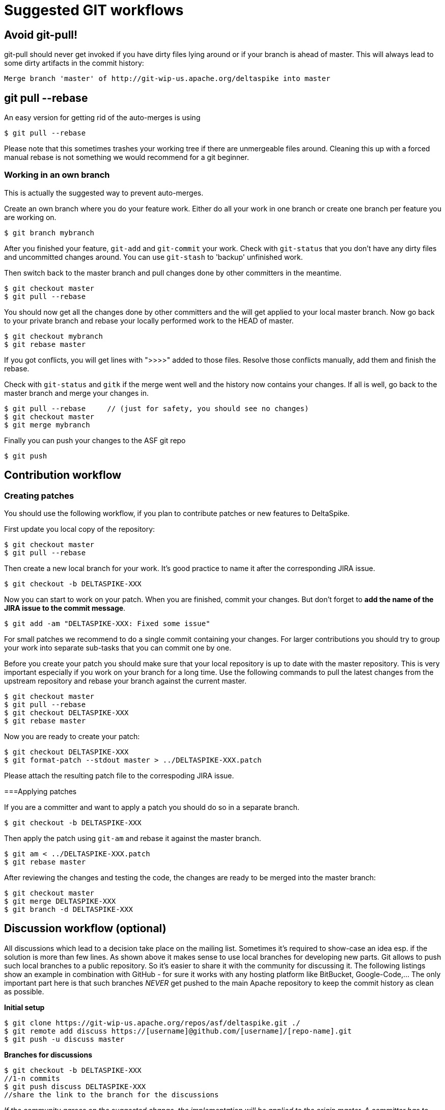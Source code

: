 = Suggested GIT workflows

:Notice: Licensed to the Apache Software Foundation (ASF) under one or more contributor license agreements. See the NOTICE file distributed with this work for additional information regarding copyright ownership. The ASF licenses this file to you under the Apache License, Version 2.0 (the "License"); you may not use this file except in compliance with the License. You may obtain a copy of the License at. http://www.apache.org/licenses/LICENSE-2.0 . Unless required by applicable law or agreed to in writing, software distributed under the License is distributed on an "AS IS" BASIS, WITHOUT WARRANTIES OR  CONDITIONS OF ANY KIND, either express or implied. See the License for the specific language governing permissions and limitations under the License.

== Avoid git-pull!

git-pull should never get invoked if you have dirty files lying around
or if your branch is ahead of master. This will always lead to some
dirty artifacts in the commit history:

----------------------------------------------------------------------------
Merge branch 'master' of http://git-wip-us.apache.org/deltaspike into master
----------------------------------------------------------------------------


== git pull --rebase


An easy version for getting rid of the auto-merges is using

[source,bash]
--------------------
$ git pull --rebase
--------------------

Please note that this sometimes trashes your working tree if there are
unmergeable files around. Cleaning this up with a forced manual rebase
is not something we would recommend for a git beginner.


=== Working in an own branch


This is actually the suggested way to prevent auto-merges.

Create an own branch where you do your feature work. Either do all your
work in one branch or create one branch per feature you are working on.

[source,bash]
----------------------
$ git branch mybranch
----------------------

After you finished your feature, `git-add` and `git-commit` your work.
Check with `git-status` that you don't have any dirty files and
uncommitted changes around. You can use `git-stash` to 'backup'
unfinished work.

Then switch back to the master branch and pull changes done by other
committers in the meantime.

----------------------
$ git checkout master
$ git pull --rebase
----------------------

You should now get all the changes done by other committers and the will
get applied to your local master branch. Now go back to your private
branch and rebase your locally performed work to the HEAD of master.

------------------------
$ git checkout mybranch
$ git rebase master
------------------------

If you got conflicts, you will get lines with ">>>>" added to those
files. Resolve those conflicts manually, add them and finish the rebase.

Check with `git-status` and `gitk` if the merge went well and the
history now contains your changes. If all is well, go back to the master
branch and merge your changes in.

------------------------------------------------------------------------
$ git pull --rebase     // (just for safety, you should see no changes)
$ git checkout master
$ git merge mybranch
------------------------------------------------------------------------

Finally you can push your changes to the ASF git repo

-----------
$ git push
-----------


== Contribution workflow


=== Creating patches


You should use the following workflow, if you plan to contribute patches or new features to DeltaSpike.

First update you local copy of the repository:

----------------------
$ git checkout master
$ git pull --rebase
----------------------

Then create a new local branch for your work. It's good practice to name it after the corresponding JIRA issue.

---------------------------------
$ git checkout -b DELTASPIKE-XXX
---------------------------------

Now you can start to work on your patch. When you are finished, commit
your changes. But don't forget to **add the name of the JIRA issue to
the commit message**.

-------------------------------------------------
$ git add -am "DELTASPIKE-XXX: Fixed some issue"
-------------------------------------------------

For small patches we recommend to do a single commit containing your
changes. For larger contributions you should try to group your work into
separate sub-tasks that you can commit one by one.

Before you create your patch you should make sure that your local
repository is up to date with the master repository. This is very
important especially if you work on your branch for a long time. Use the
following commands to pull the latest changes from the upstream
repository and rebase your branch against the current master.

[source,bash]
------------------------------
$ git checkout master
$ git pull --rebase
$ git checkout DELTASPIKE-XXX
$ git rebase master
------------------------------

Now you are ready to create your patch:

[source,bash]
--------------------------------------------------------------
$ git checkout DELTASPIKE-XXX
$ git format-patch --stdout master > ../DELTASPIKE-XXX.patch 
--------------------------------------------------------------

Please attach the resulting patch file to the correspoding JIRA issue.

===Applying patches


If you are a committer and want to apply a patch you should do so in a
separate branch.

---------------------------------
$ git checkout -b DELTASPIKE-XXX
---------------------------------

Then apply the patch using `git-am` and rebase it against the master
branch.

------------------------------------
$ git am < ../DELTASPIKE-XXX.patch 
$ git rebase master
------------------------------------

After reviewing the changes and testing the code, the changes are ready
to be merged into the master branch:

-------------------------------
$ git checkout master
$ git merge DELTASPIKE-XXX
$ git branch -d DELTASPIKE-XXX
-------------------------------


== Discussion workflow (optional)


All discussions which lead to a decision take place on the mailing list.
Sometimes it's required to show-case an idea esp. if the solution is
more than few lines. As shown above it makes sense to use local branches
for developing new parts. Git allows to push such local branches to a
public repository. So it's easier to share it with the community for
discussing it. The following listings show an example in combination
with GitHub - for sure it works with any hosting platform like
BitBucket, Google-Code,... The only important part here is that such
branches _NEVER_ get pushed to the main Apache repository to keep the
commit history as clean as possible.

*Initial setup*

[source,bash]
----------------------------------------------------------------------------------
$ git clone https://git-wip-us.apache.org/repos/asf/deltaspike.git ./
$ git remote add discuss https://[username]@github.com/[username]/[repo-name].git
$ git push -u discuss master
----------------------------------------------------------------------------------

*Branches for discussions*

[source,bash]
--------------------------------------------------
$ git checkout -b DELTASPIKE-XXX
//1-n commits
$ git push discuss DELTASPIKE-XXX
//share the link to the branch for the discussions
--------------------------------------------------

_If the community agrees on the suggested change, the implementation
will be applied to the origin master. A committer has to follow the
steps described above for the basic workflow to keep the commit history
simple, clean and straight. A contributor has to follow the steps
described above for creating a patch._

*Delete the branch again*

----------------------------------
$ git push discuss :DELTASPIKE-XXX
$ git branch -d DELTASPIKE-XXX
----------------------------------

